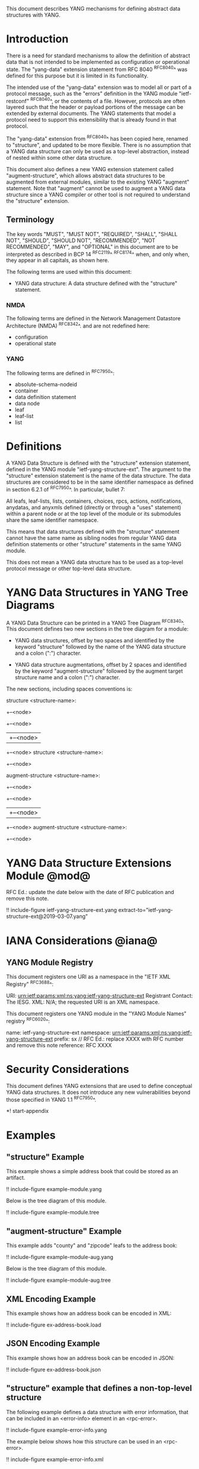 # -*- org -*-

This document describes YANG mechanisms for
defining abstract data structures with YANG.

* Introduction

There is a need for standard mechanisms to allow the
definition of abstract data that is not intended to
be implemented as configuration or operational state.
The "yang-data" extension statement from RFC 8040 ^RFC8040^
was defined for this purpose but it is limited in its
functionality.

The intended use of the "yang-data" extension was to model all or part
of a protocol message, such as the "errors" definition in the YANG
module "ietf-restconf" ^RFC8040^, or the contents of a file.  However,
protocols are often layered such that the header or payload portions
of the message can be extended by external documents.  The YANG
statements that model a protocol need to support this extensibility
that is already found in that protocol.

The "yang-data" extension from ^RFC8040^ has been copied here, renamed
to "structure", and updated to be more flexible.  There is no
assumption that a YANG data structure can only be used as a top-level
abstraction, instead of nested within some other data structure.

This document also defines a new YANG extension statement called
"augment-structure", which allows abstract data structures to be
augmented from external modules, similar to the existing YANG
"augment" statement.  Note that "augment" cannot be used to augment a
YANG data structure since a YANG compiler or other tool is not
required to understand the "structure" extension.

** Terminology

The key words "MUST", "MUST NOT", "REQUIRED", "SHALL", "SHALL NOT",
"SHOULD", "SHOULD NOT", "RECOMMENDED", "NOT RECOMMENDED", "MAY", and
"OPTIONAL" in this document are to be interpreted as described in
BCP 14 ^RFC2119^ ^RFC8174^ when, and only when, they appear in all
capitals, as shown here.

The following terms are used within this document:

- YANG data structure: A data structure defined with the "structure"
  statement.

*** NMDA

The following terms are defined in the
Network Management Datastore Architecture
(NMDA) ^RFC8342^.
and are not redefined here:

- configuration
- operational state

*** YANG

The following terms are defined in ^RFC7950^:

- absolute-schema-nodeid
- container
- data definition statement
- data node
- leaf
- leaf-list
- list

* Definitions

A YANG Data Structure is defined with the "structure" extension
statement, defined in the YANG module "ietf-yang-structure-ext".  The
argument to the "structure" extension statement is the name of the
data structure.  The data structures are considered to be in the same
identifier namespace as defined in section 6.2.1 of ^RFC7950^. In
particular, bullet 7:

   All leafs, leaf-lists, lists, containers, choices, rpcs, actions,
   notifications, anydatas, and anyxmls defined (directly or through
   a "uses" statement) within a parent node or at the top level of
   the module or its submodules share the same identifier namespace.

This means that data structures defined with the "structure" statement
cannot have the same name as sibling nodes from regular YANG data
definition statements or other "structure" statements in the same YANG
module.

This does not mean a YANG data structure has to be used as a top-level
protocol message or other top-level data structure.

* YANG Data Structures in YANG Tree Diagrams

A YANG Data Structure can be printed in a YANG Tree Diagram
^RFC8340^.  This document defines two new sections in the tree diagram
for a module:

+ YANG data structures, offset by two spaces and identified by the keyword
  "structure" followed by the name
  of the YANG data structure and a colon (":") character.

+ YANG data structure augmentations, offset by 2 spaces and identified
  by the keyword "augment-structure" followed by the augment target
  structure name and a colon (":") character.

The new sections, including spaces conventions is:

    structure <structure-name>:
      +--<node>
         +--<node>
         |  +--<node>
         +--<node>
    structure <structure-name>:
      +--<node>

    augment-structure <structure-name>:
      +--<node>
         +--<node>
         |  +--<node>
         +--<node>
    augment-structure <structure-name>:
      +--<node>


* YANG Data Structure Extensions Module @mod@

RFC Ed.: update the date below with the date of RFC publication and
remove this note.

!! include-figure ietf-yang-structure-ext.yang extract-to="ietf-yang-structure-ext@2019-03-07.yang"

* IANA Considerations @iana@

** YANG Module Registry

This document registers one URI as a namespace in the
"IETF XML Registry" ^RFC3688^:

    URI: urn:ietf:params:xml:ns:yang:ietf-yang-structure-ext
    Registrant Contact: The IESG.
    XML: N/A; the requested URI is an XML namespace.

This document registers one YANG module in the "YANG Module Names"
registry ^RFC6020^:

    name:         ietf-yang-structure-ext
    namespace:    urn:ietf:params:xml:ns:yang:ietf-yang-structure-ext
    prefix:       sx
    // RFC Ed.: replace XXXX with RFC number and remove this note
    reference:    RFC XXXX

* Security Considerations

This document defines YANG extensions that are used to define
conceptual YANG data structures.  It does not introduce any new
vulnerabilities beyond those specified in YANG 1.1 ^RFC7950^.

# * Acknowledgments

*! start-appendix

* Examples

** "structure" Example

This example shows a simple address book that could be stored as an
artifact.

!! include-figure example-module.yang

Below is the tree diagram of this module.

!! include-figure example-module.tree

** "augment-structure" Example

This example adds "county" and "zipcode" leafs to the address book:

!! include-figure example-module-aug.yang

Below is the tree diagram of this module.

!! include-figure example-module-aug.tree

** XML Encoding Example

This example shows how an address book can be encoded in XML:

!! include-figure ex-address-book.load

** JSON Encoding Example

This example shows how an address book can be encoded in JSON:

!! include-figure ex-address-book.json

** "structure" example that defines a non-top-level structure

The following example defines a data structure with error information,
that can be included in an <error-info> element in an <rpc-error>.

!! include-figure example-error-info.yang

The example below shows how this structure can be used in an
<rpc-error>.

!! include-figure example-error-info.xml

* Change Log

RFC Ed.: remove this section before publication.

** v02 to v03

- added YANG tree diagram syntax
- added more examples

** v01 to v02

- terminology fixes (use the term "structure" instead of "template")
- renamed the statement to "structure" from "yang-data"
- removed limitations on if-feature and identities in YANG structures

** v00 to v01

- moved open issues to github
- added examples section
- filled in IANA considerations

* Open Issues

RFC Ed.: remove this section before publication.

The YANG Data Structure Extensions issues are tracked on github.com:

   https://github.com/netmod-wg/yang-data-ext/issues

{{document:
    name ;
    ipr trust200902;
    category std;
    references references.xml;
    title "YANG Data Structure Extensions";
    abbreviation "YANG Structure";
    contributor "author:Andy Bierman:YumaWorks:andy@yumaworks.com";
    contributor "author:Martin Bjorklund:Cisco:mbj@tail-f.com";
    contributor "author:Kent Watsen:Watsen Networks:kent+ietf@watsen.net";
}}
